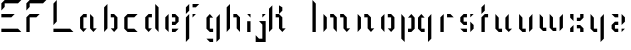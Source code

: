 SplineFontDB: 3.0
FontName: Elypian-Display
FullName: Elypian Display
FamilyName: Elypian
Weight: Regular
Copyright: Copyright (c) 2019-2019, Elypia CIC (https://elypia.org/),\nCopyright (c) 2019-2019, Arsene Laeuffer (SevDev),\nwith Reserved Font Name Elypian.\n\nThis Font Software is licensed under the SIL Open Font License, Version 1.1.\nThis license is copied below, and is also available with a FAQ at:\nhttp://scripts.sil.org/OFL
UComments: "2019-10-26: Created with FontForge (http://fontforge.org)"
Version: 1.0.1
ItalicAngle: 0
UnderlinePosition: -100
UnderlineWidth: 50
Ascent: 750
Descent: 250
InvalidEm: 0
LayerCount: 2
Layer: 0 0 "Back" 1
Layer: 1 0 "Fore" 0
XUID: [1021 353 -130540722 15807660]
FSType: 0
OS2Version: 0
OS2_WeightWidthSlopeOnly: 0
OS2_UseTypoMetrics: 1
CreationTime: 1572048009
ModificationTime: 1575686648
PfmFamily: 17
TTFWeight: 400
TTFWidth: 5
LineGap: 90
VLineGap: 0
OS2TypoAscent: 0
OS2TypoAOffset: 1
OS2TypoDescent: 0
OS2TypoDOffset: 1
OS2TypoLinegap: 90
OS2WinAscent: 0
OS2WinAOffset: 1
OS2WinDescent: 0
OS2WinDOffset: 1
HheadAscent: 0
HheadAOffset: 1
HheadDescent: 0
HheadDOffset: 1
OS2Vendor: 'PfEd'
MarkAttachClasses: 1
DEI: 91125
LangName: 1033 "" "" "" "" "" "" "" "" "" "" "" "" "" "Copyright (c) 2019-2019, Elypia CIC (https://elypia.org/),+AAoA-Copyright (c) 2019-2019, Ars+AOgA-ne Laeuffer (SevDev),+AAoA-with Reserved Font Name Elypian.+AAoACgAA-This Font Software is licensed under the SIL Open Font License, Version 1.1.+AAoA-This license is copied below, and is also available with a FAQ at:+AAoA-http://scripts.sil.org/OFL+AAoACgAK------------------------------------------------------------+AAoA-SIL OPEN FONT LICENSE Version 1.1 - 26 February 2007+AAoA------------------------------------------------------------+AAoACgAA-PREAMBLE+AAoA-The goals of the Open Font License (OFL) are to stimulate worldwide+AAoA-development of collaborative font projects, to support the font creation+AAoA-efforts of academic and linguistic communities, and to provide a free and+AAoA-open framework in which fonts may be shared and improved in partnership+AAoA-with others.+AAoACgAA-The OFL allows the licensed fonts to be used, studied, modified and+AAoA-redistributed freely as long as they are not sold by themselves. The+AAoA-fonts, including any derivative works, can be bundled, embedded, +AAoA-redistributed and/or sold with any software provided that any reserved+AAoA-names are not used by derivative works. The fonts and derivatives,+AAoA-however, cannot be released under any other type of license. The+AAoA-requirement for fonts to remain under this license does not apply+AAoA-to any document created using the fonts or their derivatives.+AAoACgAA-DEFINITIONS+AAoAIgAA-Font Software+ACIA refers to the set of files released by the Copyright+AAoA-Holder(s) under this license and clearly marked as such. This may+AAoA-include source files, build scripts and documentation.+AAoACgAi-Reserved Font Name+ACIA refers to any names specified as such after the+AAoA-copyright statement(s).+AAoACgAi-Original Version+ACIA refers to the collection of Font Software components as+AAoA-distributed by the Copyright Holder(s).+AAoACgAi-Modified Version+ACIA refers to any derivative made by adding to, deleting,+AAoA-or substituting -- in part or in whole -- any of the components of the+AAoA-Original Version, by changing formats or by porting the Font Software to a+AAoA-new environment.+AAoACgAi-Author+ACIA refers to any designer, engineer, programmer, technical+AAoA-writer or other person who contributed to the Font Software.+AAoACgAA-PERMISSION & CONDITIONS+AAoA-Permission is hereby granted, free of charge, to any person obtaining+AAoA-a copy of the Font Software, to use, study, copy, merge, embed, modify,+AAoA-redistribute, and sell modified and unmodified copies of the Font+AAoA-Software, subject to the following conditions:+AAoACgAA-1) Neither the Font Software nor any of its individual components,+AAoA-in Original or Modified Versions, may be sold by itself.+AAoACgAA-2) Original or Modified Versions of the Font Software may be bundled,+AAoA-redistributed and/or sold with any software, provided that each copy+AAoA-contains the above copyright notice and this license. These can be+AAoA-included either as stand-alone text files, human-readable headers or+AAoA-in the appropriate machine-readable metadata fields within text or+AAoA-binary files as long as those fields can be easily viewed by the user.+AAoACgAA-3) No Modified Version of the Font Software may use the Reserved Font+AAoA-Name(s) unless explicit written permission is granted by the corresponding+AAoA-Copyright Holder. This restriction only applies to the primary font name as+AAoA-presented to the users.+AAoACgAA-4) The name(s) of the Copyright Holder(s) or the Author(s) of the Font+AAoA-Software shall not be used to promote, endorse or advertise any+AAoA-Modified Version, except to acknowledge the contribution(s) of the+AAoA-Copyright Holder(s) and the Author(s) or with their explicit written+AAoA-permission.+AAoACgAA-5) The Font Software, modified or unmodified, in part or in whole,+AAoA-must be distributed entirely under this license, and must not be+AAoA-distributed under any other license. The requirement for fonts to+AAoA-remain under this license does not apply to any document created+AAoA-using the Font Software.+AAoACgAA-TERMINATION+AAoA-This license becomes null and void if any of the above conditions are+AAoA-not met.+AAoACgAA-DISCLAIMER+AAoA-THE FONT SOFTWARE IS PROVIDED +ACIA-AS IS+ACIA, WITHOUT WARRANTY OF ANY KIND,+AAoA-EXPRESS OR IMPLIED, INCLUDING BUT NOT LIMITED TO ANY WARRANTIES OF+AAoA-MERCHANTABILITY, FITNESS FOR A PARTICULAR PURPOSE AND NONINFRINGEMENT+AAoA-OF COPYRIGHT, PATENT, TRADEMARK, OR OTHER RIGHT. IN NO EVENT SHALL THE+AAoA-COPYRIGHT HOLDER BE LIABLE FOR ANY CLAIM, DAMAGES OR OTHER LIABILITY,+AAoA-INCLUDING ANY GENERAL, SPECIAL, INDIRECT, INCIDENTAL, OR CONSEQUENTIAL+AAoA-DAMAGES, WHETHER IN AN ACTION OF CONTRACT, TORT OR OTHERWISE, ARISING+AAoA-FROM, OUT OF THE USE OR INABILITY TO USE THE FONT SOFTWARE OR FROM+AAoA-OTHER DEALINGS IN THE FONT SOFTWARE." "http://scripts.sil.org/OFL"
Encoding: ISO8859-1
UnicodeInterp: none
NameList: AGL For New Fonts
DisplaySize: -48
AntiAlias: 1
FitToEm: 0
WinInfo: 0 22 12
BeginPrivate: 0
EndPrivate
Grid
-2271 632 m 1024,0,-1
  Named: "Top Lower"
-2467 696 m 1024,2,-1
  Named: "Top Upper"
-2340 335 m 1024,4,-1
  Named: "Middle Lower"
-2471 64 m 1024,6,-1
  Named: "Bottom Upper"
-2475 399 m 1024,8,-1
  Named: "Middle Upper"
EndSplineSet
TeXData: 1 0 0 1048576 524288 349525 418382 1048576 349525 783286 444596 497025 792723 393216 433062 380633 303038 157286 324010 404750 52429 2506097 1059062 262144
BeginChars: 256 29

StartChar: E
Encoding: 69 69 0
Width: 577
VWidth: 0
Flags: W
HStem: 0 83.333<34 450.667> 333.333 83.334<34 284> 666.667 83.333<117.333 450.667>
VStem: 34 83.333<583.333 666.667>
CounterMasks: 1 e0
LayerCount: 2
Fore
SplineSet
34 666.666992188 m 1
 117.333007812 750 l 1
 534 750 l 1
 450.666992188 666.666992188 l 1
 117.333007812 666.666992188 l 1
 117.333007812 583.333007812 l 1
 34 500 l 1
 34 666.666992188 l 1
34 0 m 1
 34 83.3330078125 l 1
 450.666992188 83.3330078125 l 1
 534 0 l 1
 34 0 l 1
34 416.666992188 m 1
 367.333007812 416.666992188 l 1
 284 333.333007812 l 1
 34 333.333007812 l 1
 34 416.666992188 l 1
EndSplineSet
Validated: 1
EndChar

StartChar: l
Encoding: 108 108 1
Width: 272
VWidth: 0
Flags: HW
HStem: 0 21G<129.797 193.797> 676 20G<129.797 149.191>
VStem: 129.797 64<0 630>
LayerCount: 2
Fore
SplineSet
86.5263671875 750 m 1
 169.859375 666.666992188 l 1
 169.859375 0 l 1
 86.5263671875 0 l 1
 86.5263671875 750 l 1
EndSplineSet
EndChar

StartChar: y
Encoding: 121 121 2
Width: 513
VWidth: 0
Flags: HW
HStem: -128 21G<367.46 387.46> 0 64<239.46 303.46> 379 20G<175.46 195.46 411.46 431.46>
VStem: 175.46 64<64 335> 367.46 64<-64 335>
LayerCount: 2
Fore
SplineSet
88.1416015625 416.666992188 m 1
 171.474609375 333.333007812 l 1
 171.474609375 83.3330078125 l 1
 254.80859375 83.3330078125 l 1
 254.80859375 0 l 1
 171.474609375 0 l 1
 88.1416015625 83.3330078125 l 1
 88.1416015625 416.666992188 l 1
338.141601562 333.333007812 m 1
 421.474609375 416.666992188 l 1
 421.474609375 -166.666992188 l 1
 338.141601562 -250 l 1
 338.141601562 333.333007812 l 1
EndSplineSet
EndChar

StartChar: p
Encoding: 112 112 3
Width: 500
VWidth: 0
Flags: HW
HStem: -128 21G<187.707 207.707> 0 64<271.707 335.707> 379 20G<143.707 163.707 315.707 399.707>
VStem: 143.707 64<-64 335> 335.707 64<64 335>
LayerCount: 2
Fore
SplineSet
83.5771484375 416.666992188 m 1
 166.91015625 333.333007812 l 1
 166.91015625 -250 l 1
 83.5771484375 -166.666992188 l 1
 83.5771484375 416.666992188 l 1
250.244140625 333.333007812 m 1
 333.577148438 416.666992188 l 1
 416.91015625 333.333007812 l 1
 416.91015625 83.3330078125 l 1
 333.577148438 0 l 1
 250.244140625 0 l 1
 250.244140625 83.3330078125 l 1
 333.577148438 83.3330078125 l 1
 333.577148438 333.333007812 l 1
 250.244140625 333.333007812 l 1
EndSplineSet
EndChar

StartChar: i
Encoding: 105 105 4
Width: 247
VWidth: 0
Flags: HW
HStem: 0 21G<137.462 201.462> 379 20G<157.462 202.462>
VStem: 137.462 64<0 271>
LayerCount: 2
Fore
SplineSet
79.85546875 250 m 1
 163.188476562 250 l 1
 163.188476562 0 l 1
 79.85546875 0 l 1
 79.85546875 250 l 1
79.85546875 416.666992188 m 1
 163.188476562 416.666992188 l 1
 163.188476562 333.333007812 l 1
 79.85546875 416.666992188 l 1
EndSplineSet
EndChar

StartChar: a
Encoding: 97 97 5
Width: 588
VWidth: 0
Flags: HW
HStem: 0 21G<166.768 250.768 402.768 442.768> 335 64<230.768 294.768>
VStem: 166.768 64<64 335> 358.768 64<64 335>
LayerCount: 2
Fore
SplineSet
76.9580078125 83.3330078125 m 1
 76.9580078125 333.333007812 l 1
 160.291015625 416.666992188 l 1
 243.625 416.666992188 l 1
 243.625 333.333007812 l 1
 160.291015625 333.333007812 l 1
 160.291015625 83.3330078125 l 1
 243.625 83.3330078125 l 1
 160.291015625 0 l 1
 76.9580078125 83.3330078125 l 1
326.958007812 416.666992188 m 1
 410.291015625 333.333007812 l 1
 410.291015625 83.3330078125 l 1
 493.625 83.3330078125 l 1
 410.291015625 0 l 1
 326.958007812 83.3330078125 l 1
 326.958007812 416.666992188 l 1
EndSplineSet
EndChar

StartChar: j
Encoding: 106 106 6
Width: 365
VWidth: 0
Flags: HW
LayerCount: 2
Fore
SplineSet
42 -250 m 1
 42 -83.3330078125 l 1
 125.333007812 -166.666992188 l 1
 208.666992188 -166.666992188 l 1
 208.666992188 166.666992188 l 1
 125.333007812 250 l 1
 292 250 l 1
 292 -250 l 1
 42 -250 l 1
208.666992188 416.666992188 m 1
 292 416.666992188 l 1
 208.666992188 333.333007812 l 1
 208.666992188 416.666992188 l 1
EndSplineSet
EndChar

StartChar: o
Encoding: 111 111 7
Width: 488
VWidth: 0
Flags: HW
LayerCount: 2
Fore
SplineSet
161.333007812 0 m 1
 78 83.3330078125 l 1
 78 333.333007812 l 1
 161.333007812 416.666992188 l 1
 161.333007812 416.666992188 161.333007812 333.333007812 161.333007812 333.333007812 c 1
 161.333007812 83.3330078125 l 1
 161.333007812 0 l 1
328 0 m 1
 244.666992188 83.3330078125 l 1
 328 83.3330078125 l 1
 328 333.333007812 l 1
 244.666992188 333.333007812 l 1
 244.666992188 416.666992188 l 1
 328 416.666992188 l 1
 411.333007812 333.333007812 l 1
 411.333007812 83.3330078125 l 1
 328 0 l 1
EndSplineSet
EndChar

StartChar: f
Encoding: 102 102 8
Width: 513
VWidth: 0
Flags: HW
LayerCount: 2
Fore
SplineSet
97.240234375 -250 m 1
 97.240234375 333.333007812 l 1
 180.573242188 416.666992188 l 1
 180.573242188 -166.666992188 l 1
 97.240234375 -250 l 1
263.907226562 416.666992188 m 1
 347.240234375 416.666992188 l 1
 263.907226562 333.333007812 l 1
 263.907226562 416.666992188 l 1
97.240234375 416.666992188 m 1
 97.240234375 583.333007812 l 1
 180.573242188 666.666992188 l 1
 180.573242188 500 l 1
 97.240234375 416.666992188 l 1
263.907226562 666.666992188 m 1
 430.573242188 666.666992188 l 1
 347.240234375 583.333007812 l 1
 263.907226562 583.333007812 l 1
 263.907226562 666.666992188 l 1
EndSplineSet
EndChar

StartChar: F
Encoding: 70 70 9
Width: 671
VWidth: 0
Flags: HW
LayerCount: 2
Fore
SplineSet
84 500 m 1
 84 666.666992188 l 1
 167.333007812 750 l 1
 584 750 l 1
 500.666992188 666.666992188 l 1
 167.333007812 666.666992188 l 1
 167.333007812 583.333007812 l 1
 84 500 l 1
84 0 m 1
 84 333.333007812 l 1
 167.333007812 416.666992188 l 1
 417.333007812 416.666992188 l 1
 334 333.333007812 l 1
 167.333007812 333.333007812 l 1
 167.333007812 0 l 1
 84 0 l 1
EndSplineSet
EndChar

StartChar: b
Encoding: 98 98 10
Width: 504
VWidth: 0
Flags: HW
LayerCount: 2
Fore
SplineSet
78 0 m 1
 78 583.333007812 l 1
 161.333007812 666.666992188 l 1
 161.333007812 83.3330078125 l 1
 78 0 l 1
328 0 m 1
 244.666992188 83.3330078125 l 1
 328 83.3330078125 l 1
 328 333.333007812 l 1
 244.666992188 333.333007812 l 1
 244.666992188 416.666992188 l 1
 328 416.666992188 l 1
 411.333007812 333.333007812 l 1
 411.333007812 83.3330078125 l 1
 328 0 l 1
EndSplineSet
EndChar

StartChar: c
Encoding: 99 99 11
Width: 518
VWidth: 0
Flags: HW
LayerCount: 2
Fore
SplineSet
165.333007812 0 m 1
 82 83.3330078125 l 1
 82 333.333007812 l 1
 165.333007812 416.666992188 l 1
 415.333007812 416.666992188 l 1
 332 333.333007812 l 1
 165.333007812 333.333007812 l 1
 165.333007812 83.3330078125 l 1
 332 83.3330078125 l 1
 415.333007812 0 l 1
 165.333007812 0 l 1
EndSplineSet
EndChar

StartChar: d
Encoding: 100 100 12
Width: 507
VWidth: 0
Flags: HW
LayerCount: 2
Fore
SplineSet
331.224609375 83.3330078125 m 1
 331.224609375 666.666992188 l 1
 414.557617188 583.333007812 l 1
 414.557617188 0 l 1
 331.224609375 83.3330078125 l 1
164.557617188 0 m 1
 81.224609375 83.3330078125 l 1
 81.224609375 333.333007812 l 1
 164.557617188 416.666992188 l 1
 247.891601562 416.666992188 l 1
 247.891601562 333.333007812 l 1
 164.557617188 333.333007812 l 1
 164.557617188 83.3330078125 l 1
 247.891601562 83.3330078125 l 1
 164.557617188 0 l 1
EndSplineSet
EndChar

StartChar: e
Encoding: 101 101 13
Width: 503
VWidth: 0
Flags: HW
LayerCount: 2
Fore
SplineSet
165.875 0 m 1
 82.5419921875 83.3330078125 l 1
 82.5419921875 333.333007812 l 1
 165.875 416.666992188 l 1
 165.875 0 l 1
249.208984375 416.666992188 m 1
 332.541992188 416.666992188 l 1
 415.875 333.333007812 l 1
 415.875 250 l 1
 332.541992188 166.666992188 l 1
 249.208984375 166.666992188 l 1
 249.208984375 250 l 1
 332.541992188 250 l 1
 332.541992188 333.333007812 l 1
 249.208984375 333.333007812 l 1
 249.208984375 416.666992188 l 1
249.208984375 83.3330078125 m 1
 415.875 83.3330078125 l 1
 332.541992188 0 l 1
 249.208984375 0 l 1
 249.208984375 83.3330078125 l 1
EndSplineSet
EndChar

StartChar: g
Encoding: 103 103 14
Width: 510
VWidth: 0
Flags: HW
LayerCount: 2
Fore
SplineSet
253.395507812 -166.666992188 m 1
 253.395507812 -250 l 1
 170.061523438 -250 l 1
 86.728515625 -166.666992188 l 1
 86.728515625 -166.666992188 l 1
 170.061523438 -166.666992188 l 1
 170.061523438 -166.666992188 l 1
 253.395507812 -166.666992188 l 1
336.728515625 -250 m 1
 336.728515625 333.333007812 l 1
 420.061523438 416.666992188 l 1
 420.061523438 -166.666992188 l 1
 336.728515625 -250 l 1
253.395507812 333.333007812 m 1
 170.061523438 333.333007812 l 1
 170.061523438 83.3330078125 l 1
 253.395507812 83.3330078125 l 1
 253.395507812 0 l 1
 170.061523438 0 l 1
 86.728515625 83.3330078125 l 1
 86.728515625 333.333007812 l 1
 170.061523438 416.666992188 l 1
 253.395507812 333.333007812 l 1
EndSplineSet
EndChar

StartChar: h
Encoding: 104 104 15
Width: 516
VWidth: 0
Flags: HW
LayerCount: 2
Fore
SplineSet
92 0 m 1
 92 583.333007812 l 1
 175.333007812 666.666992188 l 1
 175.333007812 83.3330078125 l 1
 92 0 l 1
258.666992188 416.666992188 m 1
 342 416.666992188 l 1
 425.333007812 333.333007812 l 1
 425.333007812 0 l 1
 342 83.3330078125 l 1
 342 333.333007812 l 1
 258.666992188 333.333007812 l 1
 258.666992188 416.666992188 l 1
EndSplineSet
EndChar

StartChar: m
Encoding: 109 109 16
Width: 856
VWidth: 0
Flags: HW
LayerCount: 2
Fore
SplineSet
87 0 m 1
 87 416.666992188 l 1
 170.333007812 333.333007812 l 1
 170.333007812 83.3330078125 l 1
 87 0 l 1
337 83.3330078125 m 1
 337 331.2421875 l 1
 253.666992188 333.333007812 l 1
 253.666992188 416.666992188 l 1
 337 416.666992188 l 1
 420.333007812 333.333007812 l 1
 420.333007812 0 l 1
 337 83.3330078125 l 1
587 416.666992188 m 1
 670.333007812 333.333007812 l 1
 670.333007812 83.3330078125 l 1
 753.666992188 83.3330078125 l 1
 670.333007812 0 l 1
 587 83.3330078125 l 1
 587 333.333007812 l 1
 503.666992188 333.333007812 l 1
 503.666992188 416.666992188 l 1
 587 416.666992188 l 1
EndSplineSet
EndChar

StartChar: n
Encoding: 110 110 17
Width: 589
VWidth: 0
Flags: HW
LayerCount: 2
Fore
SplineSet
90.6435546875 0 m 1
 90.6435546875 416.666992188 l 1
 173.9765625 333.333007812 l 1
 173.9765625 83.3330078125 l 1
 90.6435546875 0 l 1
257.310546875 416.666992188 m 1
 340.643554688 416.666992188 l 1
 423.9765625 333.333007812 l 1
 423.9765625 83.3330078125 l 1
 507.310546875 83.3330078125 l 1
 423.9765625 0 l 1
 340.643554688 83.3330078125 l 1
 340.643554688 333.333007812 l 1
 257.310546875 333.333007812 l 1
 257.310546875 416.666992188 l 1
EndSplineSet
EndChar

StartChar: q
Encoding: 113 113 18
Width: 500
VWidth: 0
Flags: HW
LayerCount: 2
Fore
SplineSet
250 -250 m 1
 250 333.333007812 l 1
 333.333007812 416.666992188 l 1
 333.333007812 -166.666992188 l 1
 250 -250 l 1
166.666992188 333.333007812 m 1
 83.3330078125 333.333007812 l 1
 83.3330078125 83.3330078125 l 1
 166.666992188 83.3330078125 l 1
 166.666992188 0 l 1
 83.3330078125 0 l 1
 0 83.3330078125 l 1
 0 333.333007812 l 1
 83.3330078125 416.666992188 l 1
 166.666992188 333.333007812 l 1
EndSplineSet
EndChar

StartChar: s
Encoding: 115 115 19
Width: 524
VWidth: 0
Flags: HW
LayerCount: 2
Fore
SplineSet
82.49609375 83.3330078125 m 1
 165.829101562 83.3330078125 l 1
 249.163085938 83.3330078125 l 1
 249.163085938 0 l 1
 165.829101562 0 l 1
 82.49609375 83.3330078125 l 1
332.49609375 0 m 1
 332.49609375 0 332.49609375 83.3330078125 332.49609375 83.3330078125 c 1
 332.49609375 166.666992188 l 1
 332.49609375 250 l 1
 415.829101562 166.666992188 l 1
 415.829101562 83.3330078125 l 1
 332.49609375 0 l 1
165.829101562 166.666992188 m 1
 82.49609375 250 l 1
 82.49609375 333.333007812 l 1
 165.829101562 416.666992188 l 1
 249.163085938 416.666992188 l 1
 249.163085938 333.333007812 l 1
 165.829101562 333.333007812 l 1
 165.829101562 250 l 1
 249.163085938 250 l 1
 249.163085938 166.666992188 l 1
 165.829101562 166.666992188 l 1
332.49609375 416.666992188 m 1
 415.829101562 416.666992188 l 1
 332.49609375 333.333007812 l 1
 332.49609375 333.333007812 332.49609375 416.666992188 332.49609375 416.666992188 c 1
EndSplineSet
EndChar

StartChar: t
Encoding: 116 116 20
Width: 339
VWidth: 0
Flags: HW
LayerCount: 2
Fore
SplineSet
86 0 m 1
 86 333.333007812 l 1
 169.333007812 416.666992188 l 1
 252.666992188 416.666992188 l 1
 252.666992188 333.333007812 l 1
 169.333007812 333.333007812 l 1
 169.333007812 0 l 1
 86 0 l 1
86 416.666992188 m 1
 86 583.333007812 l 1
 169.333007812 666.666992188 l 1
 169.333007812 500 l 1
 86 416.666992188 l 1
EndSplineSet
EndChar

StartChar: u
Encoding: 117 117 21
Width: 593
VWidth: 0
Flags: HW
LayerCount: 2
Fore
SplineSet
85 416.666992188 m 1
 168.333007812 333.333007812 l 1
 168.333007812 83.3330078125 l 1
 251.666992188 83.3330078125 l 1
 251.666992188 0 l 1
 168.333007812 0 l 1
 85 83.3330078125 l 1
 85 416.666992188 l 1
501.666992188 83.3330078125 m 1
 418.333007812 0 l 1
 335 83.3330078125 l 1
 335 333.333007812 l 1
 418.333007812 416.666992188 l 1
 418.333007812 83.3330078125 l 1
 501.666992188 83.3330078125 l 1
EndSplineSet
EndChar

StartChar: v
Encoding: 118 118 22
Width: 496
VWidth: 0
Flags: HW
LayerCount: 2
Fore
SplineSet
77.4345703125 416.666992188 m 1
 160.767578125 333.333007812 l 1
 160.767578125 83.3330078125 l 1
 244.1015625 83.3330078125 l 1
 244.1015625 0 l 1
 160.767578125 0 l 1
 77.4345703125 83.3330078125 l 1
 77.4345703125 416.666992188 l 1
410.767578125 416.666992188 m 1
 410.767578125 83.3330078125 l 1
 327.434570312 0 l 1
 327.434570312 333.333007812 l 1
 410.767578125 416.666992188 l 1
EndSplineSet
EndChar

StartChar: z
Encoding: 122 122 23
Width: 518
VWidth: 0
Flags: HW
LayerCount: 2
Fore
SplineSet
90 83.3330078125 m 1
 90 166.666992188 l 1
 173.333007812 250 l 1
 256.666992188 250 l 1
 256.666992188 166.666992188 l 1
 173.333007812 166.666992188 l 1
 173.333007812 83.3330078125 l 1
 256.666992188 83.3330078125 l 1
 256.666992188 0 l 1
 173.333007812 0 l 1
 90 83.3330078125 l 1
340 83.3330078125 m 1
 423.333007812 83.3330078125 l 1
 340 0 l 1
 340 83.3330078125 l 1
90 416.666992188 m 1
 90 416.666992188 256.666992188 416.666992188 256.666992188 416.666992188 c 1
 256.666992188 333.333007812 l 1
 173.333007812 333.333007812 l 1
 90 416.666992188 l 1
340 166.666992188 m 1
 340 416.666992188 l 1
 423.333007812 333.333007812 l 1
 423.333007812 250 l 1
 340 166.666992188 l 1
EndSplineSet
EndChar

StartChar: L
Encoding: 76 76 24
Width: 686
VWidth: 0
Flags: HW
LayerCount: 2
Fore
SplineSet
169.333007812 750 m 1
 169.333007812 250 l 1
 86 166.666992188 l 1
 86 666.666992188 l 1
 169.333007812 750 l 1
86 83.3330078125 m 1
 502.666992188 83.3330078125 l 1
 586 0 l 1
 86 0 l 1
 86 83.3330078125 l 1
EndSplineSet
EndChar

StartChar: x
Encoding: 120 120 25
Width: 494
VWidth: 0
Flags: HW
LayerCount: 2
Fore
SplineSet
79.4697265625 0 m 1
 79.4697265625 83.3330078125 l 1
 162.802734375 166.666992188 l 1
 162.802734375 0 l 1
 79.4697265625 0 l 1
162.802734375 250 m 1
 79.4697265625 333.333007812 l 1
 79.4697265625 416.666992188 l 1
 162.802734375 416.666992188 l 1
 162.802734375 250 l 1
246.13671875 250 m 1
 246.13671875 333.333007812 l 1
 329.469726562 333.333007812 l 1
 329.469726562 416.666992188 l 1
 412.802734375 416.666992188 l 1
 412.802734375 333.333007812 l 1
 329.469726562 250 l 1
 246.13671875 250 l 1
246.13671875 166.666992188 m 1
 329.469726562 166.666992188 l 1
 412.802734375 83.3330078125 l 1
 412.802734375 0 l 1
 329.469726562 0 l 1
 329.469726562 83.3330078125 l 1
 246.13671875 83.3330078125 l 1
 246.13671875 166.666992188 l 1
EndSplineSet
EndChar

StartChar: k
Encoding: 107 107 26
Width: 1000
VWidth: 0
Flags: H
LayerCount: 2
Fore
SplineSet
0 0 m 1
 0 0 0 583.333007812 0 583.333007812 c 1
 83.3330078125 666.666992188 l 1
 83.3330078125 83.3330078125 l 1
 0 0 l 1
250 666.666992188 m 1
 333.333007812 583.333007812 l 1
 333.333007812 500 l 1
 250 416.666992188 l 1
 250 666.666992188 l 1
166.666992188 416.666992188 m 1
 250 416.666992188 l 1
 333.333007812 333.333007812 l 1
 333.333007812 83.3330078125 l 1
 416.666992188 83.3330078125 l 1
 333.333007812 0 l 1
 250 83.3330078125 l 1
 250 333.333007812 l 1
 166.666992188 333.333007812 l 1
 166.666992188 416.666992188 l 1
EndSplineSet
EndChar

StartChar: r
Encoding: 114 114 27
Width: 476
VWidth: 0
Flags: HW
LayerCount: 2
Fore
SplineSet
143.193359375 0 m 1
 59.8603515625 0 l 1
 59.8603515625 333.333007812 l 1
 143.193359375 416.666992188 l 1
 143.193359375 0 l 1
226.52734375 416.666992188 m 1
 309.860351562 416.666992188 l 1
 393.193359375 333.333007812 l 1
 337.637695312 333.333007812 282.083007812 333.333007812 226.52734375 333.333007812 c 1
 226.52734375 416.666992188 l 1
EndSplineSet
EndChar

StartChar: w
Encoding: 119 119 28
Width: 771
VWidth: 0
Flags: HW
LayerCount: 2
Fore
SplineSet
91.8447265625 415.66015625 m 1
 174.86328125 332.641601562 l 1
 174.86328125 83.2080078125 l 1
 257.8828125 83.2080078125 l 1
 257.8828125 0.1884765625 l 1
 174.86328125 0.1884765625 l 1
 91.8447265625 83.2080078125 l 1
 91.8447265625 415.66015625 l 1
424.674804688 332.641601562 m 1
 424.674804688 82.830078125 l 1
 507.693359375 82.830078125 l 1
 507.693359375 -0.1884765625 l 1
 424.674804688 -0.1884765625 l 1
 341.65625 82.830078125 l 1
 341.65625 415.66015625 l 1
 424.674804688 332.641601562 l 1
589.958007812 0.56640625 m 1
 589.958007812 333.396484375 l 1
 672.9765625 416.415039062 l 1
 672.9765625 83.5849609375 l 1
 589.958007812 0.56640625 l 1
EndSplineSet
EndChar
EndChars
EndSplineFont

